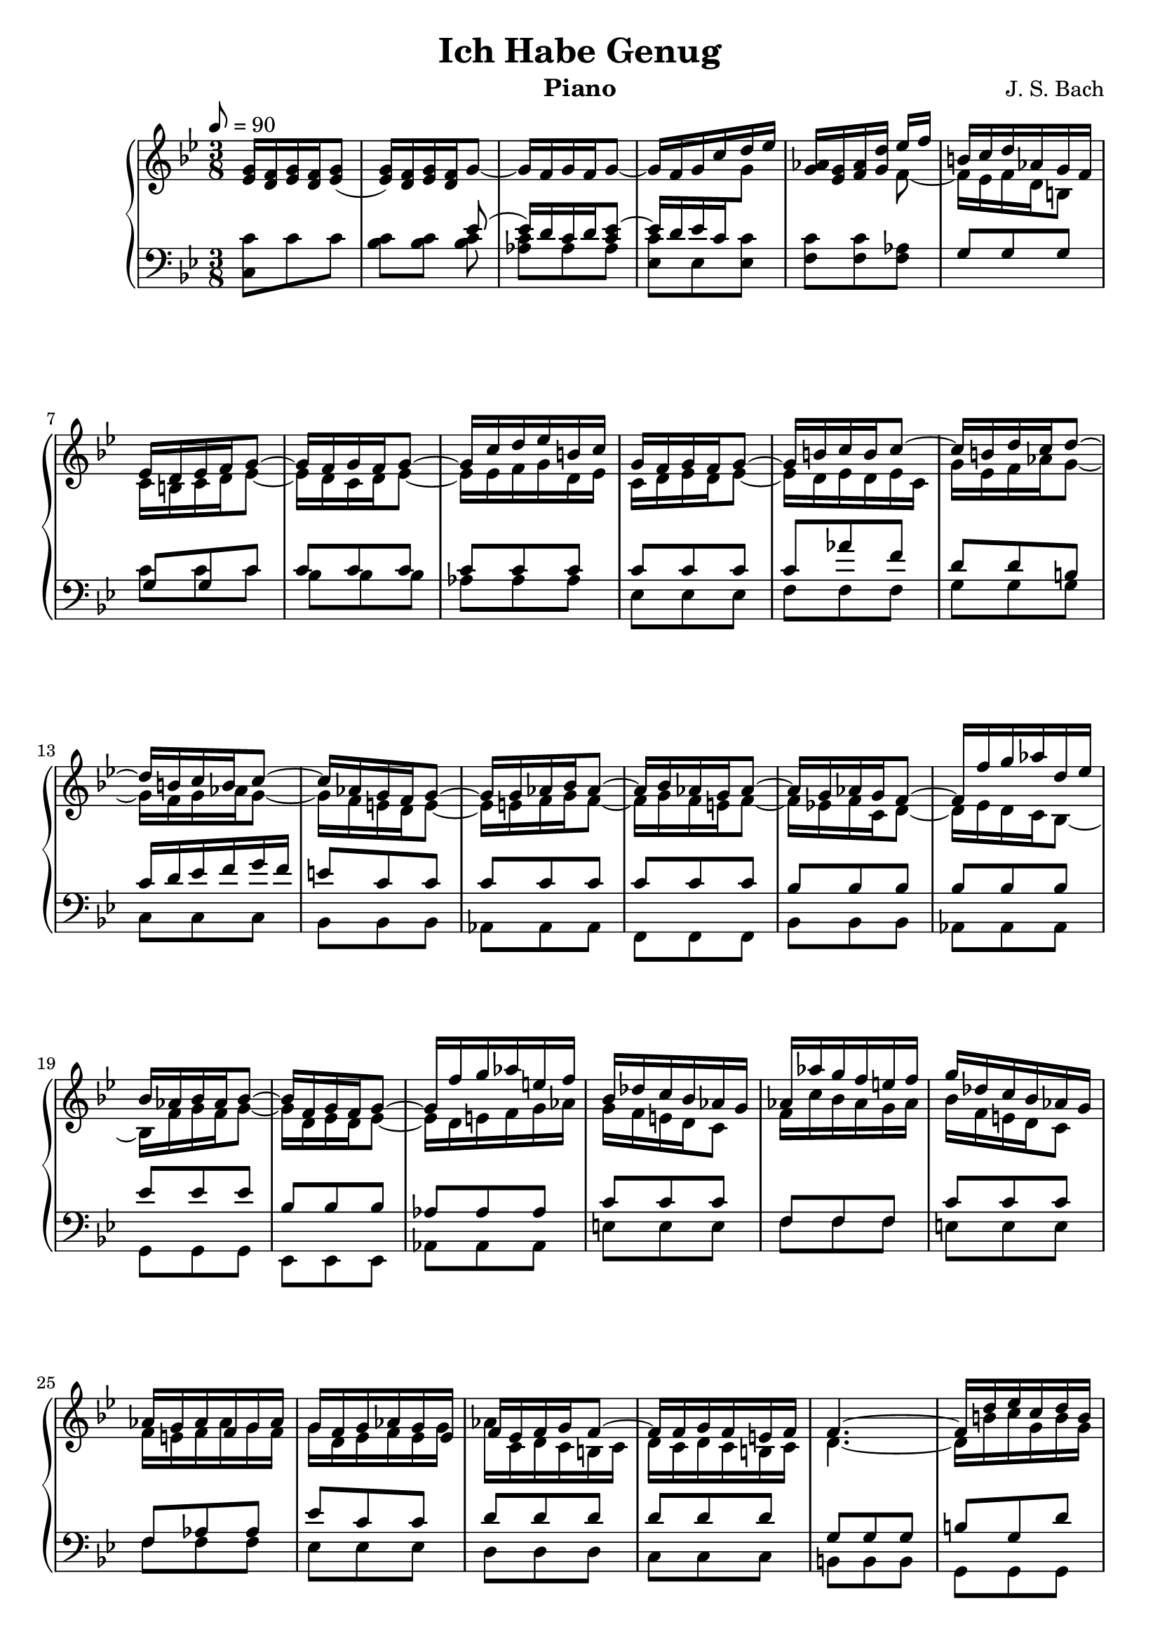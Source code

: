 \version "2.16.2"

\header{
	title = "Ich Habe Genug"
	composer = "J. S. Bach"
	instrument = "Piano"
	tagline = ""
}

\score {
\new PianoStaff <<
	\new Staff = "RH" { \clef treble \key g \minor \time 3/8 \tempo 8 = 90  }
	\new Staff = "LH" { \clef bass \key g \minor \time 3/8}

\context Staff = RH \relative c'' {
	<g ees>16 <f d>16 <g ees> <f d> <g ees>8( |
	<g ees>16) <f d> <g ees> <f d> g8~ |
	g16 f g f g8~ | g16 f g c d ees |
	<aes, g>16 <g ees> <aes f> <d g,> 
<<{
	ees f | b,16 c d aes g f | ees d ees f g8~ |	g16 f g f g8~ | g16 c d ees b c |
	g16 f g f g8~ | g16 b c b c8~ | c16 b d c d8~ |
	d16 b c b c8~ | c16 aes g f g8~ | g16 g aes bes aes8~ |
	aes16 bes aes g aes8~ | aes16 g aes g f8~ | 
	f16 f' g aes d, ees |
	bes16 aes bes aes bes8~ | bes16 f g f g8~ | g16 f' g aes e! f |
	bes, des c bes aes g | aes aes' g f e! f | g des c bes aes g |
	aes g aes f g aes | g f g aes g ees | f ees f g f8~ |
	f16 f g f e! f | f4.~ | f16 d' ees c d b | c b c f d ees |
	ees c aes g f g | ees d ees f g8~ | g16 f g f g8~ |
	g16 f g f g8~ | g16 f g f g8~ | g16 c f g aes8~ |
	aes16 f ees d c b | c aes g f ees f | g16 f g f g8~ | 
	g16 ees d c d ees | g c d ees d c | c b c b c d |
	d, aes' g f ees d | ees8 g c~ | c b r8 | r4. | 
	ees,8 g c~ | c a! r8 |
} \\ {
	f8~ | f16 ees f d b8 | c16 b c d ees8~ |
	ees16 d c d ees8~ | ees16 ees f g d ees | 
	c d ees d ees8~ | ees16 d ees d ees c |
	g' ees f aes g8~ | g16 f g aes g8~ |
	g16 f e! d e8~ | e16 e f g f8~ | 
	f16 g f e! f8~ | f16 ees! f c d8~ |
	d16 ees d c bes8~ |
	bes16 f' g f g8~ | g16 d ees d ees8~ | ees16 d e! f g aes |
	g f e! d c8 | f16 c' bes aes g aes | bes f e! d c8 |
	f16 e! f aes g f | g d ees f ees g | aes c, d c b! c |
	d c d c b! c | d4.~ | d16 b'! c g b g | g8 f aes |
	g c, g'~ | g16 aes g f ees8~ | ees16 d ees d ees8~ |
    ees16 d c d ees8~ | ees16 d ees d c8~ | c aes' f |
	d16 aes' g f g8~ | g16 f ees f g d | ees d ees d ees8~ |
	ees16 g f ees f g | ees g aes g f ees | d8 d d |
	g g g | g ees g | f d s8 | s4. | c8 ees g | f c r8 |  
}>>
	

}

\context Staff = LH \relative c {
	<c c'>8 c' c | <c bes> <c bes> 
<<{
	ees8( | ees16)[ d c d <ees c>8]~ |
	\stemUp ees16[ d ees c \change Staff = RH \stemDown g'8] |
	\change Staff = LH
}\\{
	<c, bes>8 | <c aes> aes aes | <c ees,> ees, <ees c'> |
	<c' f,> <c f,> <aes f> |  
}>>
<<{
	g8 g g | g g c | c c c | c c c | c c c |
	c aes' f | d d b! | c16 d ees f g f |
	e!8 c c | c c c | c c c | bes bes bes | bes bes bes |
	ees ees ees | bes bes bes | aes aes aes | c c c |
	f, f f | c' c c | f, aes aes | ees' c c | d d d |
	d d d | g, g g | b! g d' | c c f |
	ees aes d, | ees c c | c c c | c c c | c c c | c d d |
	d g, g | g c c | c c c | c c c | c c c | aes aes aes |
	g g g | g c ees | f f, r8 | r4. | g8 c ees | a,! f r8 |
}\\{
	s8 s s | c' c c | bes bes bes | aes aes aes | ees ees ees |
	f f f | g g g | c, c c | bes bes bes | aes aes aes | f f f |
	bes bes bes | aes aes aes |  g g g | ees ees ees | aes aes aes |
	e'! e e | f f f | e! e e | f f f | ees ees ees | d d d | c c c |
	b! b b | g g g | c aes f | g f g | c' c c | bes bes bes |
	aes aes aes | ees ees ees | f f f | g g g | c c c | bes bes bes |
	aes aes aes | ees ees ees | f f f | g g g | c, c c | d d d |
	ees ees ees | c c c | f f f | 
}>>

}
>>
\layout{}
\midi{}
}
